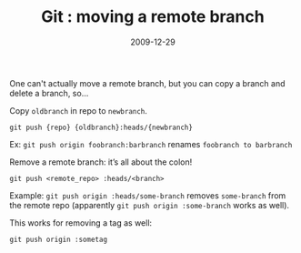 #+TITLE: Git : moving a remote branch
#+DATE: 2009-12-29
#+CATEGORIES: programming
#+TAGS: git

One can't actually move a remote branch, but you can copy a branch and delete a branch, so...

Copy ~oldbranch~ in repo to ~newbranch~.

#+BEGIN_SRC
git push {repo} {oldbranch}:heads/{newbranch}
#+END_SRC

Ex: ~git push origin foobranch:barbranch~
renames ~foobranch to barbranch~

Remove a remote branch: it’s all about the colon!

#+BEGIN_SRC
git push <remote_repo> :heads/<branch>
#+END_SRC

Example: ~git push origin :heads/some-branch~ removes ~some-branch~ from the remote repo (apparently ~git push origin :some-branch~ works as well).

This works for removing a tag as well:
#+BEGIN_SRC
git push origin :sometag
#+END_SRC
